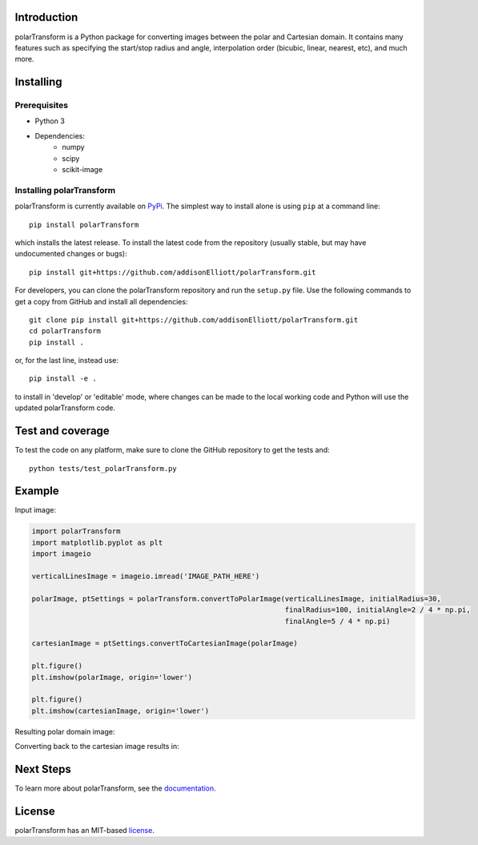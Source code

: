 Introduction
=================
polarTransform is a Python package for converting images between the polar and Cartesian domain. It contains many
features such as specifying the start/stop radius and angle, interpolation order (bicubic, linear, nearest, etc), and
much more.

Installing
=================
Prerequisites
-------------
* Python 3
* Dependencies:
   * numpy
   * scipy
   * scikit-image

Installing polarTransform
-------------------------
polarTransform is currently available on `PyPi <https://pypi.python.org/pypi/polarTransform/>`_. The simplest way to
install alone is using ``pip`` at a command line::

  pip install polarTransform

which installs the latest release.  To install the latest code from the repository (usually stable, but may have
undocumented changes or bugs)::

  pip install git+https://github.com/addisonElliott/polarTransform.git


For developers, you can clone the polarTransform repository and run the ``setup.py`` file. Use the following commands to get
a copy from GitHub and install all dependencies::

  git clone pip install git+https://github.com/addisonElliott/polarTransform.git
  cd polarTransform
  pip install .

or, for the last line, instead use::

  pip install -e .

to install in 'develop' or 'editable' mode, where changes can be made to the local working code and Python will use
the updated polarTransform code.

Test and coverage
=================
To test the code on any platform, make sure to clone the GitHub repository to get the tests and::

  python tests/test_polarTransform.py

Example
=================
Input image:

.. image:: http://polartransform.readthedocs.io/en/latest/_images/verticalLines.png
    :alt: Cartesian image

.. code-block:: python

    import polarTransform
    import matplotlib.pyplot as plt
    import imageio

    verticalLinesImage = imageio.imread('IMAGE_PATH_HERE')

    polarImage, ptSettings = polarTransform.convertToPolarImage(verticalLinesImage, initialRadius=30,
                                                                finalRadius=100, initialAngle=2 / 4 * np.pi,
                                                                finalAngle=5 / 4 * np.pi)

    cartesianImage = ptSettings.convertToCartesianImage(polarImage)

    plt.figure()
    plt.imshow(polarImage, origin='lower')

    plt.figure()
    plt.imshow(cartesianImage, origin='lower')

Resulting polar domain image:

.. image:: http://polartransform.readthedocs.io/en/latest/_images/verticalLinesPolarImage_scaled3.png
    :alt: Polar image

Converting back to the cartesian image results in:

.. image:: http://polartransform.readthedocs.io/en/latest/_images/verticalLinesCartesianImage_scaled.png
    :alt: Cartesian image

Next Steps
=================
To learn more about polarTransform, see the `documentation <http://polartransform.readthedocs.io/>`_.

License
=================
polarTransform has an MIT-based `license <https://github.com/addisonElliott/polarTransform/blob/master/LICENSE>`_.
